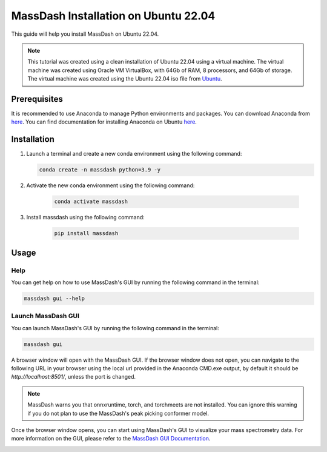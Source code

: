 MassDash Installation on Ubuntu 22.04
======================================

This guide will help you install MassDash on Ubuntu 22.04.

.. note::
    This tutorial was created using a clean installation of Ubuntu 22.04 using a virtual machine. The virtual machine was created using Oracle VM VirtualBox, with 64Gb of RAM, 8 processors, and 64Gb of storage. The virtual machine was created using the Ubuntu 22.04 iso file from `Ubuntu <https://ubuntu.com/download/desktop/thank-you?version=22.04.4&architecture=amd64>`_.

Prerequisites
-------------

It is recommended to use Anaconda to manage Python environments and packages. You can download Anaconda from `here <https://www.anaconda.com/download>`_. You can find documentation for installing Anaconda on Ubuntu `here <https://docs.anaconda.com/free/anaconda/install/linux/>`__.

Installation
------------

1. Launch a terminal and create a new conda environment using the following command:

   .. code-block:: bash

      conda create -n massdash python=3.9 -y

.. image:: ./assets/img/ubuntu_conda_env_create.png
   :alt: Create a new conda environment
   :align: center

2. Activate the new conda environment using the following command:

    .. code-block:: bash
    
        conda activate massdash

.. image:: ./assets/img/ubuntu_conda_env_activate.png
    :alt: Activate the new conda environment
    :align: center

3. Install massdash using the following command:

    .. code-block:: bash

        pip install massdash

.. image:: ./assets/img/ubuntu_massdash_install.png
    :alt: Install massdash
    :align: center

Usage
-----

Help
~~~~

You can get help on how to use MassDash's GUI by running the following command in the terminal:

.. code-block:: bash

    massdash gui --help

.. image:: ./assets/img/ubuntu_conda_cmd_massdash_gui_help.png

Launch MassDash GUI
~~~~~~~~~~~~~~~~~~~

You can launch MassDash's GUI by running the following command in the terminal:

.. code-block:: bash

    massdash gui

A browser window will open with the MassDash GUI. If the browser window does not open, you can navigate to the following URL in your browser using the local url provided in the Anaconda CMD.exe output, by default it should be `http://localhost:8501/`, unless the port is changed.

.. note::
    MassDash warns you that onnxruntime, torch, and torchmeets are not installed. You can ignore this warning if you do not plan to use the MassDash's peak picking conformer model. 

.. image:: ./assets/img/ubuntu_conda_cmd_massdash_gui_run.png

Once the browser window opens, you can start using MassDash's GUI to visualize your mass spectrometry data. For more information on the GUI, please refer to the `MassDash GUI Documentation <../GUI.rst>`_.

.. image:: ./assets/img/ubuntu_massdash_gui.png
.. image:: ./assets/img/ubuntu_massdash_gui_example.png
